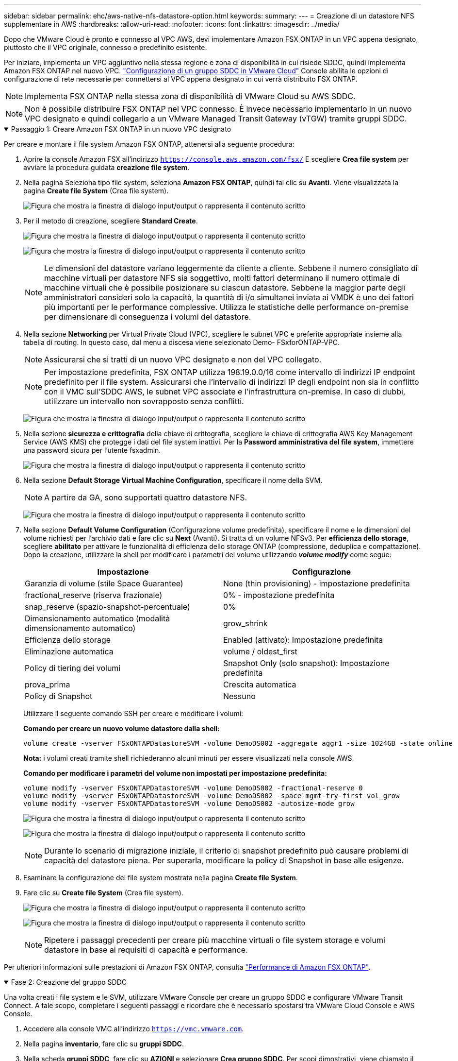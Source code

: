 ---
sidebar: sidebar 
permalink: ehc/aws-native-nfs-datastore-option.html 
keywords:  
summary:  
---
= Creazione di un datastore NFS supplementare in AWS
:hardbreaks:
:allow-uri-read: 
:nofooter: 
:icons: font
:linkattrs: 
:imagesdir: ../media/


[role="lead"]
Dopo che VMware Cloud è pronto e connesso al VPC AWS, devi implementare Amazon FSX ONTAP in un VPC appena designato, piuttosto che il VPC originale, connesso o predefinito esistente.

Per iniziare, implementa un VPC aggiuntivo nella stessa regione e zona di disponibilità in cui risiede SDDC, quindi implementa Amazon FSX ONTAP nel nuovo VPC. https://docs.vmware.com/en/VMware-Cloud-on-AWS/services/com.vmware.vmc-aws-networking-security/GUID-C957DBA7-16F5-412B-BB72-15B49B714723.html["Configurazione di un gruppo SDDC in VMware Cloud"^] Console abilita le opzioni di configurazione di rete necessarie per connettersi al VPC appena designato in cui verrà distribuito FSX ONTAP.


NOTE: Implementa FSX ONTAP nella stessa zona di disponibilità di VMware Cloud su AWS SDDC.


NOTE: Non è possibile distribuire FSX ONTAP nel VPC connesso. È invece necessario implementarlo in un nuovo VPC designato e quindi collegarlo a un VMware Managed Transit Gateway (vTGW) tramite gruppi SDDC.

.Passaggio 1: Creare Amazon FSX ONTAP in un nuovo VPC designato
[%collapsible%open]
====
Per creare e montare il file system Amazon FSX ONTAP, attenersi alla seguente procedura:

. Aprire la console Amazon FSX all'indirizzo `https://console.aws.amazon.com/fsx/` E scegliere *Crea file system* per avviare la procedura guidata *creazione file system*.
. Nella pagina Seleziona tipo file system, seleziona *Amazon FSX ONTAP*, quindi fai clic su *Avanti*. Viene visualizzata la pagina *Create file System* (Crea file system).
+
image:fsx-nfs-image2.png["Figura che mostra la finestra di dialogo input/output o rappresenta il contenuto scritto"]

. Per il metodo di creazione, scegliere *Standard Create*.
+
image:fsx-nfs-image3.png["Figura che mostra la finestra di dialogo input/output o rappresenta il contenuto scritto"]

+
image:fsx-nfs-image4.png["Figura che mostra la finestra di dialogo input/output o rappresenta il contenuto scritto"]

+

NOTE: Le dimensioni del datastore variano leggermente da cliente a cliente. Sebbene il numero consigliato di macchine virtuali per datastore NFS sia soggettivo, molti fattori determinano il numero ottimale di macchine virtuali che è possibile posizionare su ciascun datastore. Sebbene la maggior parte degli amministratori consideri solo la capacità, la quantità di i/o simultanei inviata ai VMDK è uno dei fattori più importanti per le performance complessive. Utilizza le statistiche delle performance on-premise per dimensionare di conseguenza i volumi del datastore.

. Nella sezione *Networking* per Virtual Private Cloud (VPC), scegliere le subnet VPC e preferite appropriate insieme alla tabella di routing. In questo caso, dal menu a discesa viene selezionato Demo- FSxforONTAP-VPC.
+

NOTE: Assicurarsi che si tratti di un nuovo VPC designato e non del VPC collegato.

+

NOTE: Per impostazione predefinita, FSX ONTAP utilizza 198.19.0.0/16 come intervallo di indirizzi IP endpoint predefinito per il file system. Assicurarsi che l'intervallo di indirizzi IP degli endpoint non sia in conflitto con il VMC sull'SDDC AWS, le subnet VPC associate e l'infrastruttura on-premise. In caso di dubbi, utilizzare un intervallo non sovrapposto senza conflitti.

+
image:fsx-nfs-image5.png["Figura che mostra la finestra di dialogo input/output o rappresenta il contenuto scritto"]

. Nella sezione *sicurezza e crittografia* della chiave di crittografia, scegliere la chiave di crittografia AWS Key Management Service (AWS KMS) che protegge i dati del file system inattivi. Per la *Password amministrativa del file system*, immettere una password sicura per l'utente fsxadmin.
+
image:fsx-nfs-image6.png["Figura che mostra la finestra di dialogo input/output o rappresenta il contenuto scritto"]

. Nella sezione *Default Storage Virtual Machine Configuration*, specificare il nome della SVM.
+

NOTE: A partire da GA, sono supportati quattro datastore NFS.

+
image:fsx-nfs-image7.png["Figura che mostra la finestra di dialogo input/output o rappresenta il contenuto scritto"]

. Nella sezione *Default Volume Configuration* (Configurazione volume predefinita), specificare il nome e le dimensioni del volume richiesti per l'archivio dati e fare clic su *Next* (Avanti). Si tratta di un volume NFSv3. Per *efficienza dello storage*, scegliere *abilitato* per attivare le funzionalità di efficienza dello storage ONTAP (compressione, deduplica e compattazione). Dopo la creazione, utilizzare la shell per modificare i parametri del volume utilizzando *_volume modify_* come segue:
+
[cols="50%, 50%"]
|===
| Impostazione | Configurazione 


| Garanzia di volume (stile Space Guarantee) | None (thin provisioning) - impostazione predefinita 


| fractional_reserve (riserva frazionale) | 0% - impostazione predefinita 


| snap_reserve (spazio-snapshot-percentuale) | 0% 


| Dimensionamento automatico (modalità dimensionamento automatico) | grow_shrink 


| Efficienza dello storage | Enabled (attivato): Impostazione predefinita 


| Eliminazione automatica | volume / oldest_first 


| Policy di tiering dei volumi | Snapshot Only (solo snapshot): Impostazione predefinita 


| prova_prima | Crescita automatica 


| Policy di Snapshot | Nessuno 
|===
+
Utilizzare il seguente comando SSH per creare e modificare i volumi:

+
*Comando per creare un nuovo volume datastore dalla shell:*

+
 volume create -vserver FSxONTAPDatastoreSVM -volume DemoDS002 -aggregate aggr1 -size 1024GB -state online -tiering-policy snapshot-only -percent-snapshot-space 0 -autosize-mode grow -snapshot-policy none -junction-path /DemoDS002
+
*Nota:* i volumi creati tramite shell richiederanno alcuni minuti per essere visualizzati nella console AWS.

+
*Comando per modificare i parametri del volume non impostati per impostazione predefinita:*

+
....
volume modify -vserver FSxONTAPDatastoreSVM -volume DemoDS002 -fractional-reserve 0
volume modify -vserver FSxONTAPDatastoreSVM -volume DemoDS002 -space-mgmt-try-first vol_grow
volume modify -vserver FSxONTAPDatastoreSVM -volume DemoDS002 -autosize-mode grow
....
+
image:fsx-nfs-image8.png["Figura che mostra la finestra di dialogo input/output o rappresenta il contenuto scritto"]

+
image:fsx-nfs-image9.png["Figura che mostra la finestra di dialogo input/output o rappresenta il contenuto scritto"]

+

NOTE: Durante lo scenario di migrazione iniziale, il criterio di snapshot predefinito può causare problemi di capacità del datastore piena. Per superarla, modificare la policy di Snapshot in base alle esigenze.

. Esaminare la configurazione del file system mostrata nella pagina *Create file System*.
. Fare clic su *Create file System* (Crea file system).
+
image:fsx-nfs-image10.png["Figura che mostra la finestra di dialogo input/output o rappresenta il contenuto scritto"]

+
image:fsx-nfs-image11.png["Figura che mostra la finestra di dialogo input/output o rappresenta il contenuto scritto"]

+

NOTE: Ripetere i passaggi precedenti per creare più macchine virtuali o file system storage e volumi datastore in base ai requisiti di capacità e performance.



Per ulteriori informazioni sulle prestazioni di Amazon FSX ONTAP, consulta https://docs.aws.amazon.com/fsx/latest/ONTAPGuide/performance.html["Performance di Amazon FSX ONTAP"^].

====
.Fase 2: Creazione del gruppo SDDC
[%collapsible%open]
====
Una volta creati i file system e le SVM, utilizzare VMware Console per creare un gruppo SDDC e configurare VMware Transit Connect. A tale scopo, completare i seguenti passaggi e ricordare che è necessario spostarsi tra VMware Cloud Console e AWS Console.

. Accedere alla console VMC all'indirizzo `https://vmc.vmware.com`.
. Nella pagina *inventario*, fare clic su *gruppi SDDC*.
. Nella scheda *gruppi SDDC*, fare clic su *AZIONI* e selezionare *Crea gruppo SDDC*. Per scopi dimostrativi, viene chiamato il gruppo SDDC `FSxONTAPDatastoreGrp`.
. Nella griglia Membership (appartenenza), selezionare gli SDDC da includere come membri del gruppo.
+
image:fsx-nfs-image12.png["Figura che mostra la finestra di dialogo input/output o rappresenta il contenuto scritto"]

. Verificare che l'opzione "la configurazione di VMware Transit Connect per il proprio gruppo comporta costi per allegato e trasferimento dati" sia selezionata, quindi selezionare *Crea gruppo*. Il completamento del processo può richiedere alcuni minuti.
+
image:fsx-nfs-image13.png["Figura che mostra la finestra di dialogo input/output o rappresenta il contenuto scritto"]



====
.Fase 3: Configurare VMware Transit CONNECT
[%collapsible%open]
====
. Collegare il VPC designato appena creato al gruppo SDDC. Selezionare la scheda *VPC esterno* e seguire le istruzioni riportate nella https://docs.vmware.com/en/VMware-Cloud-on-AWS/services/com.vmware.vmc-aws-networking-security/GUID-A3D03968-350E-4A34-A53E-C0097F5F26A9.html["Istruzioni per il collegamento di un VPC esterno al gruppo"^]. Il completamento di questo processo può richiedere 10-15 minuti.
+
image:fsx-nfs-image14.png["Figura che mostra la finestra di dialogo input/output o rappresenta il contenuto scritto"]

. Fare clic su *Aggiungi account*.
+
.. Fornire l'account AWS utilizzato per il provisioning del file system FSX ONTAP.
.. Fare clic su *Aggiungi*.


. Nella console AWS, accedere allo stesso account AWS e accedere alla pagina del servizio *Resource Access Manager*. È disponibile un pulsante per accettare la condivisione delle risorse.
+
image:fsx-nfs-image15.png["Figura che mostra la finestra di dialogo input/output o rappresenta il contenuto scritto"]

+

NOTE: Come parte del processo VPC esterno, tramite la console AWS viene richiesto di accedere a una nuova risorsa condivisa tramite Resource Access Manager. La risorsa condivisa è l'AWS Transit Gateway gestito da VMware Transit Connect.

. Fare clic su *Accetta condivisione risorse*.
+
image:fsx-nfs-image16.png["Figura che mostra la finestra di dialogo input/output o rappresenta il contenuto scritto"]

. Nella console VMC, ora si vede che il VPC esterno si trova in uno stato associato. Questa operazione può richiedere alcuni minuti.


====
.Fase 4: Creazione dell'allegato del gateway di transito
[%collapsible%open]
====
. Nella console AWS, accedere alla pagina del servizio VPC e accedere al VPC utilizzato per il provisioning del file system FSX. In questo punto, è possibile creare un allegato del gateway di transito facendo clic su *Transit Gateway Attachment* (collegamento gateway di transito) nel riquadro di navigazione a destra.
. In *collegamento VPC*, assicurarsi che il supporto DNS sia selezionato e selezionare il VPC in cui è stato distribuito FSX ONTAP.
+
image:fsx-nfs-image17.png["Figura che mostra la finestra di dialogo input/output o rappresenta il contenuto scritto"]

. Fare clic su *Create* *Transit gateway Attachment*.
+
image:fsx-nfs-image18.png["Figura che mostra la finestra di dialogo input/output o rappresenta il contenuto scritto"]

. Tornare alla console di VMware Cloud e tornare alla scheda Gruppo SDDC > VPC esterno. Selezionare l'ID account AWS utilizzato per FSX, fare clic sul VPC e fare clic su *Accept* (Accetta).
+
image:fsx-nfs-image19.png["Figura che mostra la finestra di dialogo input/output o rappresenta il contenuto scritto"]

+
image:fsx-nfs-image20.png["Figura che mostra la finestra di dialogo input/output o rappresenta il contenuto scritto"]

+

NOTE: La visualizzazione di questa opzione potrebbe richiedere alcuni minuti.

. Quindi, nella scheda *External VPC* della colonna *routes*, fare clic sull'opzione *Add routes* (Aggiungi percorsi) e aggiungere i percorsi richiesti:
+
** Un percorso per l'intervallo IP mobile per gli IP mobili di Amazon FSX ONTAP.
** Un percorso per lo spazio di indirizzi VPC esterno appena creato.
+
image:fsx-nfs-image21.png["Figura che mostra la finestra di dialogo input/output o rappresenta il contenuto scritto"]

+
image:fsx-nfs-image22.png["Figura che mostra la finestra di dialogo input/output o rappresenta il contenuto scritto"]





====
.Fase 5: Configurare il routing (AWS VPC e SDDC) e i gruppi di sicurezza
[%collapsible%open]
====
. Nella console AWS, creare il percorso di ritorno a SDDC individuando il VPC nella pagina di servizio VPC e selezionare la tabella di percorso *main* per il VPC.
. Individuare la tabella dei percorsi nel pannello inferiore e fare clic su *Edit routes* (Modifica percorsi).
+
image:fsx-nfs-image23.png["Figura che mostra la finestra di dialogo input/output o rappresenta il contenuto scritto"]

. Nel pannello *Edit routes* (Modifica percorsi), fare clic su *Add route* (Aggiungi percorso) e immettere il CIDR per l'infrastruttura SDDC selezionando *Transit Gateway* (Gateway di transito) e l'ID TGW associato. Fare clic su *Save Changes* (Salva modifiche).
+
image:fsx-nfs-image24.png["Figura che mostra la finestra di dialogo input/output o rappresenta il contenuto scritto"]

. Il passo successivo consiste nel verificare che il gruppo di sicurezza nel VPC associato sia aggiornato con le regole in entrata corrette per il CIDR del gruppo SDDC.
. Aggiornare la regola inbound con il blocco CIDR dell'infrastruttura SDDC.
+
image:fsx-nfs-image25.png["Figura che mostra la finestra di dialogo input/output o rappresenta il contenuto scritto"]

+

NOTE: Verificare che la tabella di routing VPC (dove si trova FSX ONTAP) sia aggiornata per evitare problemi di connettività.

+

NOTE: Aggiornare il gruppo di protezione per accettare il traffico NFS.



Questa è la fase finale della preparazione della connettività all'SDDC appropriato. Con il file system configurato, i percorsi aggiunti e i gruppi di sicurezza aggiornati, è il momento di montare gli archivi dati.

====
.Fase 6: Collegare il volume NFS come datastore al cluster SDDC
[%collapsible%open]
====
Dopo aver eseguito il provisioning del file system e aver attivato la connettività, accedere a VMware Cloud Console per montare il datastore NFS.

. Nella console VMC, aprire la scheda *Storage* del controller SDDC.
+
image:fsx-nfs-image27.png["Figura che mostra la finestra di dialogo input/output o rappresenta il contenuto scritto"]

. Fare clic su *ATTACH DATASTORE* e inserire i valori richiesti.
+

NOTE: L'indirizzo del server NFS è l'indirizzo IP NFS che si trova in FSX > scheda Storage virtual machine > Endpoints all'interno della console AWS.

+
image:fsx-nfs-image28.png["Figura che mostra la finestra di dialogo input/output o rappresenta il contenuto scritto"]

. Fare clic su *ATTACH DATASTORE* per collegare il datastore al cluster.
+
image:fsx-nfs-image29.png["Figura che mostra la finestra di dialogo input/output o rappresenta il contenuto scritto"]

. Validare il datastore NFS accedendo a vCenter come mostrato di seguito:
+
image:fsx-nfs-image30.png["Figura che mostra la finestra di dialogo input/output o rappresenta il contenuto scritto"]



====
